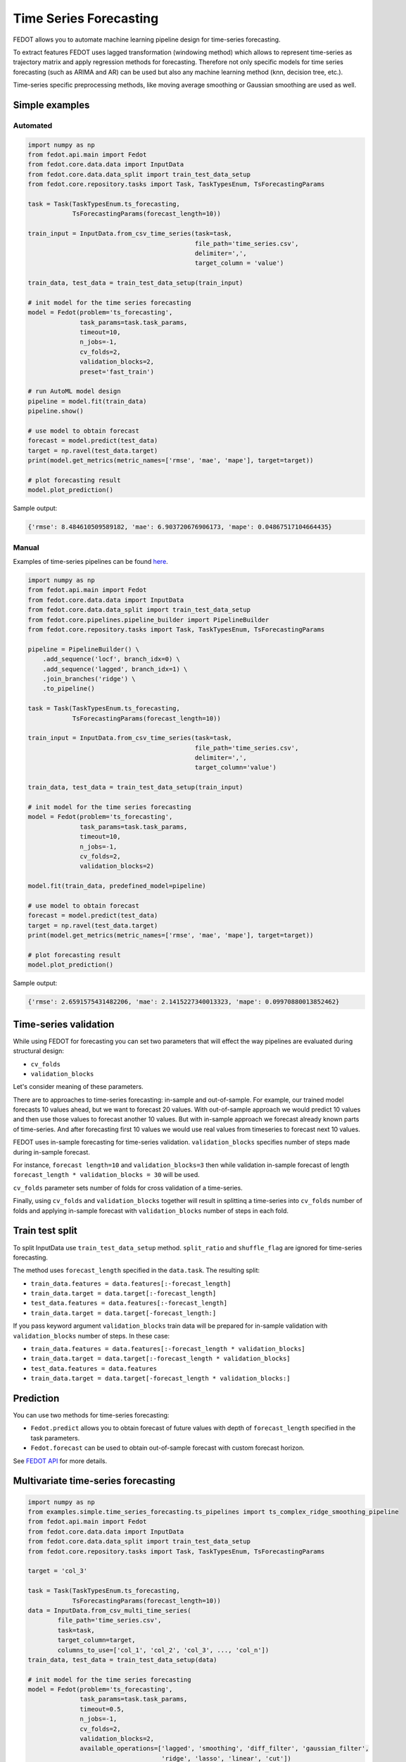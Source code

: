Time Series Forecasting
=======================

FEDOT allows you to automate machine learning pipeline design for time-series forecasting.

To extract features FEDOT uses lagged transformation (windowing method) which allows to represent time-series as
trajectory matrix and apply regression methods for forecasting.
Therefore not only specific models for time series forecasting (such as
ARIMA and AR) can be used but also any machine learning method (knn, decision tree, etc.).

Time-series specific preprocessing methods,
like moving average smoothing or Gaussian smoothing are used as well.

|windowing|

.. |windowing| image:: img_utilities/windowing_method.png
   :width: 80%

Simple examples
~~~~~~~~~~~~~~~

Automated
---------

.. code-block:: python

    import numpy as np
    from fedot.api.main import Fedot
    from fedot.core.data.data import InputData
    from fedot.core.data.data_split import train_test_data_setup
    from fedot.core.repository.tasks import Task, TaskTypesEnum, TsForecastingParams

    task = Task(TaskTypesEnum.ts_forecasting,
                TsForecastingParams(forecast_length=10))

    train_input = InputData.from_csv_time_series(task=task,
                                                 file_path='time_series.csv',
                                                 delimiter=',',
                                                 target_column = 'value')

    train_data, test_data = train_test_data_setup(train_input)

    # init model for the time series forecasting
    model = Fedot(problem='ts_forecasting',
                  task_params=task.task_params,
                  timeout=10,
                  n_jobs=-1,
                  cv_folds=2,
                  validation_blocks=2,
                  preset='fast_train')

    # run AutoML model design
    pipeline = model.fit(train_data)
    pipeline.show()

    # use model to obtain forecast
    forecast = model.predict(test_data)
    target = np.ravel(test_data.target)
    print(model.get_metrics(metric_names=['rmse', 'mae', 'mape'], target=target))

    # plot forecasting result
    model.plot_prediction()

Sample output:

.. code-block:: python

    {'rmse': 8.484610509589182, 'mae': 6.903720676906173, 'mape': 0.04867517104664435}

|sample_forecast|

.. |sample_forecast| image:: img_utilities/sample_forecast.png
   :width: 80%


Manual
------

Examples of time-series pipelines can be found `here`_.

.. code-block:: python

    import numpy as np
    from fedot.api.main import Fedot
    from fedot.core.data.data import InputData
    from fedot.core.data.data_split import train_test_data_setup
    from fedot.core.pipelines.pipeline_builder import PipelineBuilder
    from fedot.core.repository.tasks import Task, TaskTypesEnum, TsForecastingParams

    pipeline = PipelineBuilder() \
        .add_sequence('locf', branch_idx=0) \
        .add_sequence('lagged', branch_idx=1) \
        .join_branches('ridge') \
        .to_pipeline()

    task = Task(TaskTypesEnum.ts_forecasting,
                TsForecastingParams(forecast_length=10))

    train_input = InputData.from_csv_time_series(task=task,
                                                 file_path='time_series.csv',
                                                 delimiter=',',
                                                 target_column='value')

    train_data, test_data = train_test_data_setup(train_input)

    # init model for the time series forecasting
    model = Fedot(problem='ts_forecasting',
                  task_params=task.task_params,
                  timeout=10,
                  n_jobs=-1,
                  cv_folds=2,
                  validation_blocks=2)

    model.fit(train_data, predefined_model=pipeline)

    # use model to obtain forecast
    forecast = model.predict(test_data)
    target = np.ravel(test_data.target)
    print(model.get_metrics(metric_names=['rmse', 'mae', 'mape'], target=target))

    # plot forecasting result
    model.plot_prediction()

Sample output:

.. code-block:: python

    {'rmse': 2.6591575431482206, 'mae': 2.1415227340013323, 'mape': 0.09970880013852462}

|manual_sample_forecast|

.. |manual_sample_forecast| image:: img_utilities/manual_sample_forecast.png
   :width: 80%

Time-series validation
~~~~~~~~~~~~~~~~~~~~~~

While using FEDOT for forecasting you can set two parameters that will effect
the way pipelines are evaluated during structural design:

- ``cv_folds``
- ``validation_blocks``

Let's consider meaning of these parameters.

There are to approaches to time-series forecasting: in-sample and out-of-sample.
For example, our trained model forecasts 10 values ahead, but we want to forecast 20 values.
With out-of-sample approach we would predict 10 values and then use those values to forecast
another 10 values. But with in-sample approach we forecast already known parts of
time-series. And after forecasting first 10 values we would use real values from timeseries
to forecast next 10 values.

FEDOT uses in-sample forecasting for time-series validation. ``validation_blocks`` specifies
number of steps made during in-sample forecast.

For instance, ``forecast length=10`` and
``validation_blocks=3`` then while validation in-sample forecast of length
``forecast_length * validation_blocks = 30`` will be used.

``cv_folds`` parameter sets number of folds for cross validation of a time-series.

Finally, using ``cv_folds`` and ``validation_blocks`` together will result in splittinq
a time-series into ``cv_folds`` number of folds and applying in-sample forecast with
``validation_blocks`` number of steps in each fold.

|ts_cv|

.. |ts_cv| image:: img_utilities/ts_cross_val.png
   :width: 80%

Train test split
~~~~~~~~~~~~~~~~

To split InputData use ``train_test_data_setup`` method.
``split_ratio`` and ``shuffle_flag`` are ignored for time-series forecasting.

.. automethod:: fedot.core.data.data_split.train_test_data_setup

The method uses ``forecast_length`` specified in the ``data.task``. The resulting split:

- ``train_data.features = data.features[:-forecast_length]``
- ``train_data.target = data.target[:-forecast_length]``
- ``test_data.features = data.features[:-forecast_length]``
- ``train_data.target = data.target[-forecast_length:]``

|train_test_split|

.. |train_test_split| image:: img_utilities/train_test_split.png
   :width: 80%

If you pass keyword argument ``validation_blocks`` train data will be prepared for in-sample
validation with ``validation_blocks`` number of steps. In these case:

- ``train_data.features = data.features[:-forecast_length * validation_blocks]``
- ``train_data.target = data.target[:-forecast_length * validation_blocks]``
- ``test_data.features = data.features``
- ``train_data.target = data.target[-forecast_length * validation_blocks:]``

|train_test_split_val|

.. |train_test_split_val| image:: img_utilities/train_test_split_val.png
   :width: 80%

Prediction
~~~~~~~~~~

You can use two methods for time-series forecasting:

- ``Fedot.predict`` allows you to obtain forecast of future values with depth of ``forecast_length`` specified in the task parameters.

- ``Fedot.forecast`` can be used to obtain out-of-sample forecast with custom forecast horizon.

See `FEDOT API`_ for more details.

Multivariate time-series forecasting
~~~~~~~~~~~~~~~~~~~~~~~~~~~~~~~~~~~~

.. code-block:: python

    import numpy as np
    from examples.simple.time_series_forecasting.ts_pipelines import ts_complex_ridge_smoothing_pipeline
    from fedot.api.main import Fedot
    from fedot.core.data.data import InputData
    from fedot.core.data.data_split import train_test_data_setup
    from fedot.core.repository.tasks import Task, TaskTypesEnum, TsForecastingParams

    target = 'col_3'

    task = Task(TaskTypesEnum.ts_forecasting,
                TsForecastingParams(forecast_length=10))
    data = InputData.from_csv_multi_time_series(
            file_path='time_series.csv',
            task=task,
            target_column=target,
            columns_to_use=['col_1', 'col_2', 'col_3', ..., 'col_n'])
    train_data, test_data = train_test_data_setup(data)

    # init model for the time series forecasting
    model = Fedot(problem='ts_forecasting',
                  task_params=task.task_params,
                  timeout=0.5,
                  n_jobs=-1,
                  cv_folds=2,
                  validation_blocks=2,
                  available_operations=['lagged', 'smoothing', 'diff_filter', 'gaussian_filter',
                                        'ridge', 'lasso', 'linear', 'cut'])

    # run AutoML model design
    pipeline = model.fit(train_data)
    pipeline.show()

    # use model to obtain forecast
    forecast = model.predict(test_data)
    target = np.ravel(test_data.target)
    print(model.get_metrics(metric_names=['rmse', 'mae', 'mape'], target=target))

Sample output:

.. code-block:: python

    {'rmse': 0.1050271953774521, 'mae': 0.08713287228369834, 'mape': 0.46942204814978494}

Examples
~~~~~~~~

**Simple**

* `Forecasting with FEDOT API <https://github.com/nccr-itmo/FEDOT/blob/master/examples/simple/time_series_forecasting/api_forecasting.py>`_
* `Forecasting using clstm <https://github.com/nccr-itmo/FEDOT/blob/master/examples/simple/time_series_forecasting/clstm.py>`_
* `Fitted values <https://github.com/nccr-itmo/FEDOT/blob/master/examples/simple/time_series_forecasting/fitted_values.py>`_
* `Time-series gap-filling <https://github.com/nccr-itmo/FEDOT/blob/master/examples/simple/time_series_forecasting/gapfilling.py>`_
* `Pipeline tuning for time series forecasting <https://github.com/nccr-itmo/FEDOT/blob/master/examples/simple/time_series_forecasting/tuning_pipelines.py>`_

**Advanced**

* `Composing ts pipelines with composer <https://github.com/nccr-itmo/FEDOT/blob/master/examples/advanced/time_series_forecasting/composing_pipelines.py>`_
* `Forecasting with using exogenous features <https://github.com/nccr-itmo/FEDOT/blob/master/examples/advanced/time_series_forecasting/exogenous.py>`_
* `Out-of-sample forecasting <https://github.com/nccr-itmo/FEDOT/blob/master/examples/advanced/time_series_forecasting/multistep.py>`_
* `Tuning pipelines with sparse_lagged / lagged node  <https://github.com/nccr-itmo/FEDOT/blob/master/examples/advanced/time_series_forecasting/sparse_lagged_tuning.py>`_
* `Topaz multi time series forecasting <https://github.com/nccr-itmo/FEDOT/blob/master/examples/advanced/time_series_forecasting/multi_ts_arctic_forecasting.py>`_

**Cases**

* `Case: river level forecasting with composer <https://github.com/nccr-itmo/FEDOT/blob/master/cases/river_levels_prediction/river_level_case_composer.py>`_
* `Case: river level forecasting (manual) <https://github.com/nccr-itmo/FEDOT/blob/master/cases/river_levels_prediction/river_level_case_manual.py>`_

.. _FEDOT API: https://fedot.readthedocs.io/en/latest/api/api.html#fedot.api.main.Fedot
.. _here: https://fedot.readthedocs.io/en/latest/examples/ts_pipelines.html
